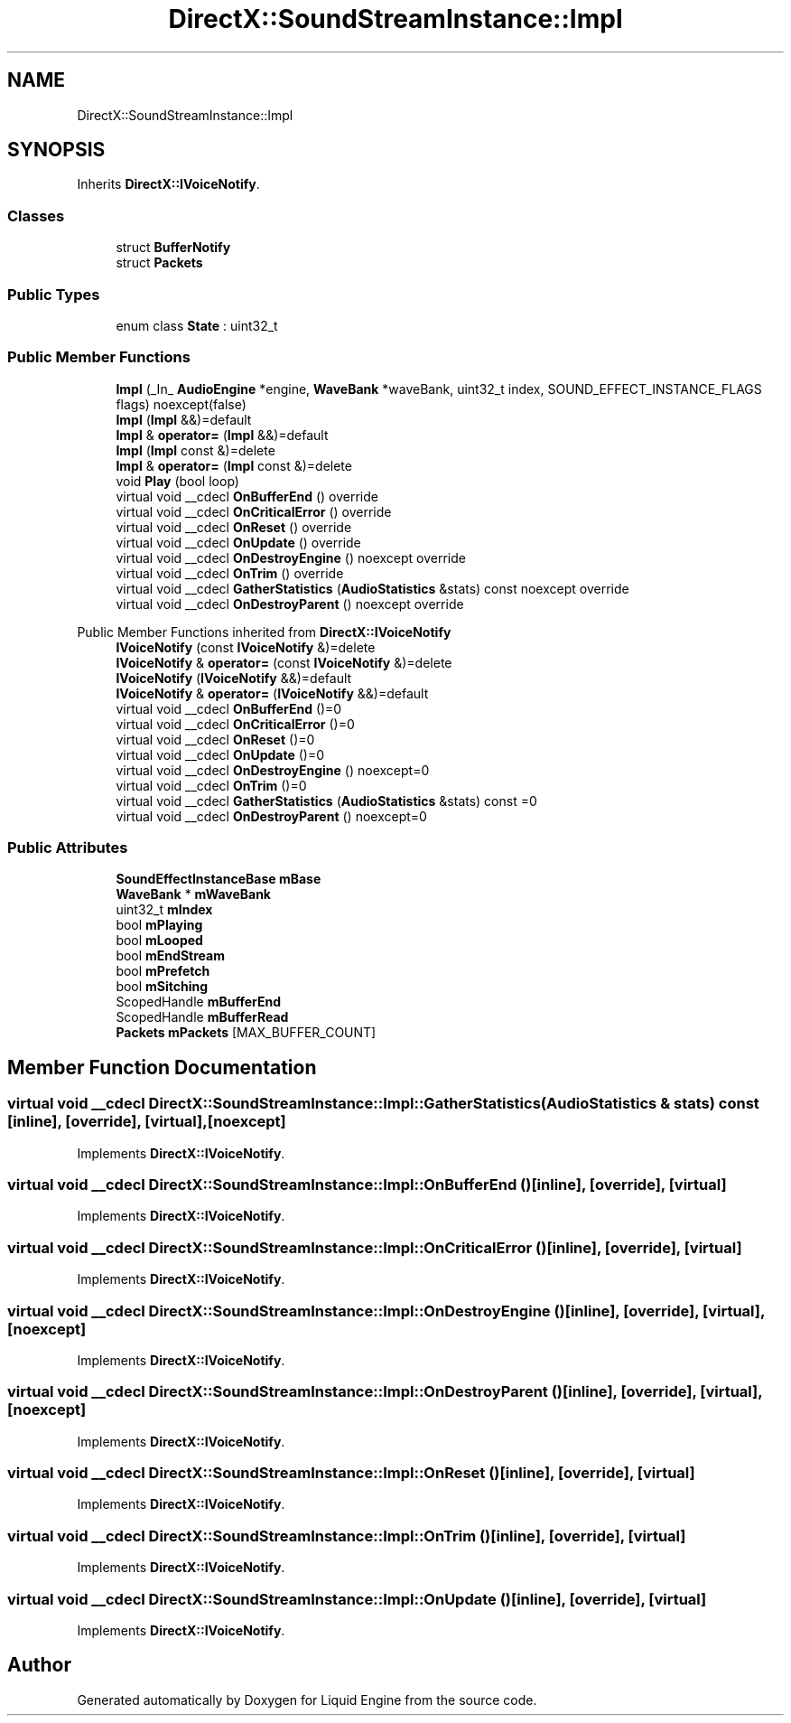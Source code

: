 .TH "DirectX::SoundStreamInstance::Impl" 3 "Fri Aug 11 2023" "Liquid Engine" \" -*- nroff -*-
.ad l
.nh
.SH NAME
DirectX::SoundStreamInstance::Impl
.SH SYNOPSIS
.br
.PP
.PP
Inherits \fBDirectX::IVoiceNotify\fP\&.
.SS "Classes"

.in +1c
.ti -1c
.RI "struct \fBBufferNotify\fP"
.br
.ti -1c
.RI "struct \fBPackets\fP"
.br
.in -1c
.SS "Public Types"

.in +1c
.ti -1c
.RI "enum class \fBState\fP : uint32_t "
.br
.in -1c
.SS "Public Member Functions"

.in +1c
.ti -1c
.RI "\fBImpl\fP (_In_ \fBAudioEngine\fP *engine, \fBWaveBank\fP *waveBank, uint32_t index, SOUND_EFFECT_INSTANCE_FLAGS flags) noexcept(false)"
.br
.ti -1c
.RI "\fBImpl\fP (\fBImpl\fP &&)=default"
.br
.ti -1c
.RI "\fBImpl\fP & \fBoperator=\fP (\fBImpl\fP &&)=default"
.br
.ti -1c
.RI "\fBImpl\fP (\fBImpl\fP const &)=delete"
.br
.ti -1c
.RI "\fBImpl\fP & \fBoperator=\fP (\fBImpl\fP const &)=delete"
.br
.ti -1c
.RI "void \fBPlay\fP (bool loop)"
.br
.ti -1c
.RI "virtual void __cdecl \fBOnBufferEnd\fP () override"
.br
.ti -1c
.RI "virtual void __cdecl \fBOnCriticalError\fP () override"
.br
.ti -1c
.RI "virtual void __cdecl \fBOnReset\fP () override"
.br
.ti -1c
.RI "virtual void __cdecl \fBOnUpdate\fP () override"
.br
.ti -1c
.RI "virtual void __cdecl \fBOnDestroyEngine\fP () noexcept override"
.br
.ti -1c
.RI "virtual void __cdecl \fBOnTrim\fP () override"
.br
.ti -1c
.RI "virtual void __cdecl \fBGatherStatistics\fP (\fBAudioStatistics\fP &stats) const noexcept override"
.br
.ti -1c
.RI "virtual void __cdecl \fBOnDestroyParent\fP () noexcept override"
.br
.in -1c

Public Member Functions inherited from \fBDirectX::IVoiceNotify\fP
.in +1c
.ti -1c
.RI "\fBIVoiceNotify\fP (const \fBIVoiceNotify\fP &)=delete"
.br
.ti -1c
.RI "\fBIVoiceNotify\fP & \fBoperator=\fP (const \fBIVoiceNotify\fP &)=delete"
.br
.ti -1c
.RI "\fBIVoiceNotify\fP (\fBIVoiceNotify\fP &&)=default"
.br
.ti -1c
.RI "\fBIVoiceNotify\fP & \fBoperator=\fP (\fBIVoiceNotify\fP &&)=default"
.br
.ti -1c
.RI "virtual void __cdecl \fBOnBufferEnd\fP ()=0"
.br
.ti -1c
.RI "virtual void __cdecl \fBOnCriticalError\fP ()=0"
.br
.ti -1c
.RI "virtual void __cdecl \fBOnReset\fP ()=0"
.br
.ti -1c
.RI "virtual void __cdecl \fBOnUpdate\fP ()=0"
.br
.ti -1c
.RI "virtual void __cdecl \fBOnDestroyEngine\fP () noexcept=0"
.br
.ti -1c
.RI "virtual void __cdecl \fBOnTrim\fP ()=0"
.br
.ti -1c
.RI "virtual void __cdecl \fBGatherStatistics\fP (\fBAudioStatistics\fP &stats) const =0"
.br
.ti -1c
.RI "virtual void __cdecl \fBOnDestroyParent\fP () noexcept=0"
.br
.in -1c
.SS "Public Attributes"

.in +1c
.ti -1c
.RI "\fBSoundEffectInstanceBase\fP \fBmBase\fP"
.br
.ti -1c
.RI "\fBWaveBank\fP * \fBmWaveBank\fP"
.br
.ti -1c
.RI "uint32_t \fBmIndex\fP"
.br
.ti -1c
.RI "bool \fBmPlaying\fP"
.br
.ti -1c
.RI "bool \fBmLooped\fP"
.br
.ti -1c
.RI "bool \fBmEndStream\fP"
.br
.ti -1c
.RI "bool \fBmPrefetch\fP"
.br
.ti -1c
.RI "bool \fBmSitching\fP"
.br
.ti -1c
.RI "ScopedHandle \fBmBufferEnd\fP"
.br
.ti -1c
.RI "ScopedHandle \fBmBufferRead\fP"
.br
.ti -1c
.RI "\fBPackets\fP \fBmPackets\fP [MAX_BUFFER_COUNT]"
.br
.in -1c
.SH "Member Function Documentation"
.PP 
.SS "virtual void __cdecl DirectX::SoundStreamInstance::Impl::GatherStatistics (\fBAudioStatistics\fP & stats) const\fC [inline]\fP, \fC [override]\fP, \fC [virtual]\fP, \fC [noexcept]\fP"

.PP
Implements \fBDirectX::IVoiceNotify\fP\&.
.SS "virtual void __cdecl DirectX::SoundStreamInstance::Impl::OnBufferEnd ()\fC [inline]\fP, \fC [override]\fP, \fC [virtual]\fP"

.PP
Implements \fBDirectX::IVoiceNotify\fP\&.
.SS "virtual void __cdecl DirectX::SoundStreamInstance::Impl::OnCriticalError ()\fC [inline]\fP, \fC [override]\fP, \fC [virtual]\fP"

.PP
Implements \fBDirectX::IVoiceNotify\fP\&.
.SS "virtual void __cdecl DirectX::SoundStreamInstance::Impl::OnDestroyEngine ()\fC [inline]\fP, \fC [override]\fP, \fC [virtual]\fP, \fC [noexcept]\fP"

.PP
Implements \fBDirectX::IVoiceNotify\fP\&.
.SS "virtual void __cdecl DirectX::SoundStreamInstance::Impl::OnDestroyParent ()\fC [inline]\fP, \fC [override]\fP, \fC [virtual]\fP, \fC [noexcept]\fP"

.PP
Implements \fBDirectX::IVoiceNotify\fP\&.
.SS "virtual void __cdecl DirectX::SoundStreamInstance::Impl::OnReset ()\fC [inline]\fP, \fC [override]\fP, \fC [virtual]\fP"

.PP
Implements \fBDirectX::IVoiceNotify\fP\&.
.SS "virtual void __cdecl DirectX::SoundStreamInstance::Impl::OnTrim ()\fC [inline]\fP, \fC [override]\fP, \fC [virtual]\fP"

.PP
Implements \fBDirectX::IVoiceNotify\fP\&.
.SS "virtual void __cdecl DirectX::SoundStreamInstance::Impl::OnUpdate ()\fC [inline]\fP, \fC [override]\fP, \fC [virtual]\fP"

.PP
Implements \fBDirectX::IVoiceNotify\fP\&.

.SH "Author"
.PP 
Generated automatically by Doxygen for Liquid Engine from the source code\&.
